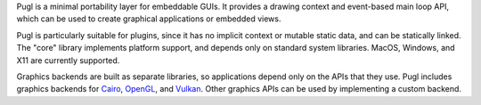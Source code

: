Pugl is a minimal portability layer for embeddable GUIs.
It provides a drawing context and event-based main loop API,
which can be used to create graphical applications or embedded views.

Pugl is particularly suitable for plugins,
since it has no implicit context or mutable static data,
and can be statically linked.
The "core" library implements platform support,
and depends only on standard system libraries.
MacOS, Windows, and X11 are currently supported.

Graphics backends are built as separate libraries,
so applications depend only on the APIs that they use.
Pugl includes graphics backends for Cairo_, OpenGL_, and Vulkan_.
Other graphics APIs can be used by implementing a custom backend.

.. _Cairo: https://www.cairographics.org/
.. _OpenGL: https://www.opengl.org/
.. _Vulkan: https://www.khronos.org/vulkan/
